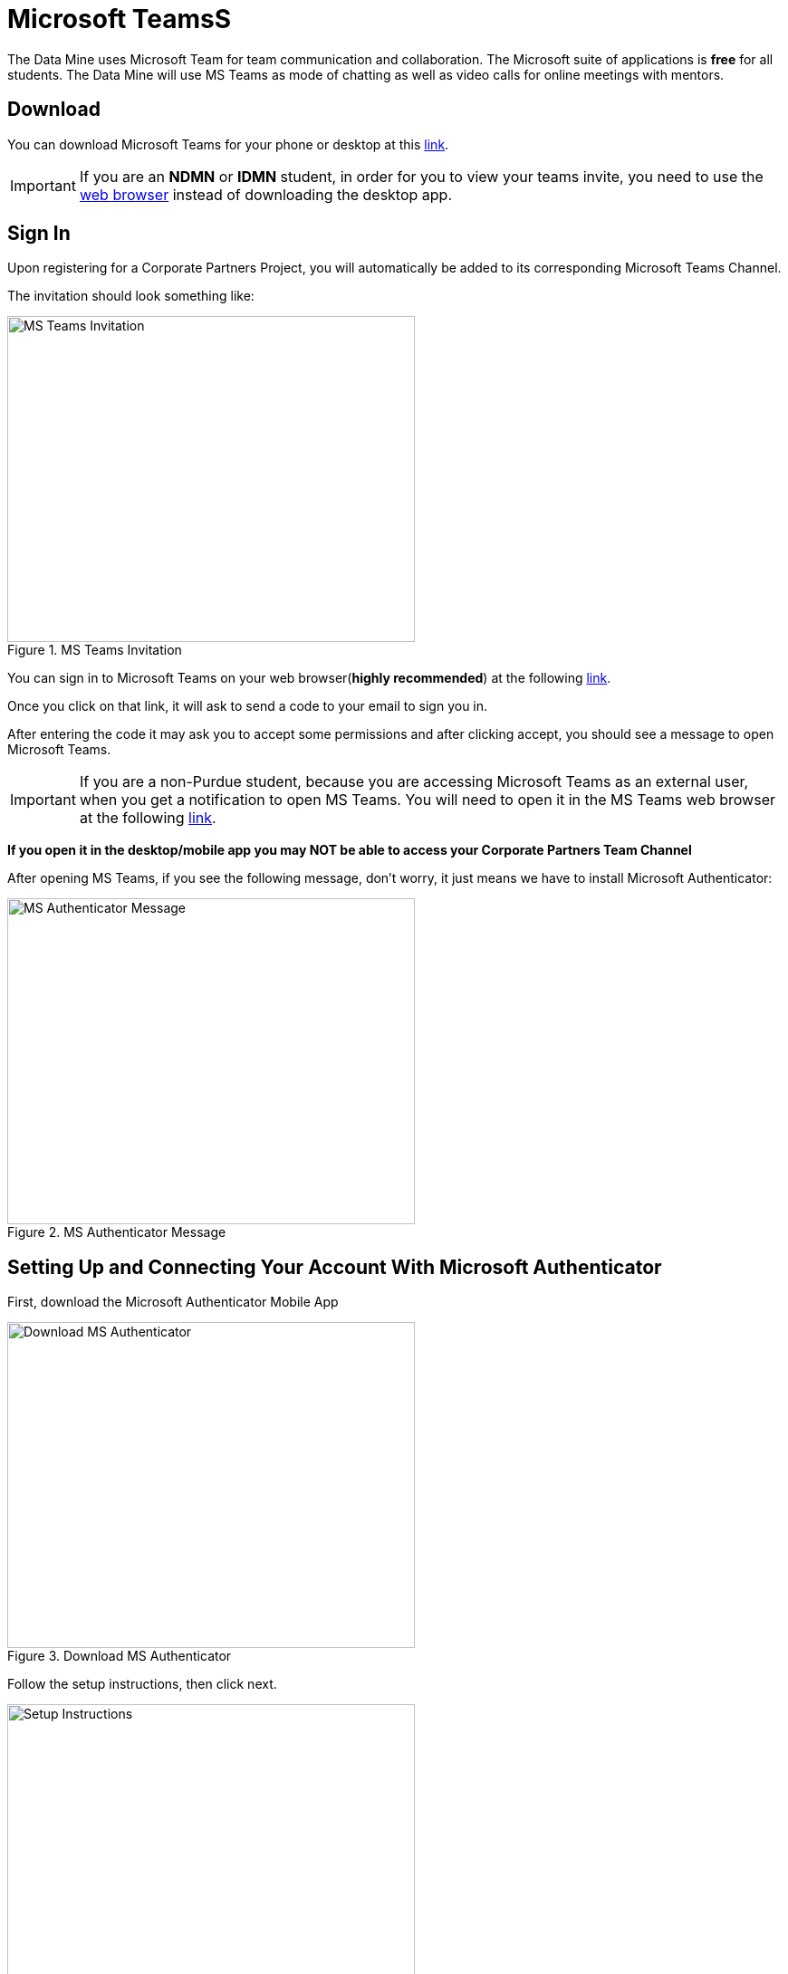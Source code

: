= Microsoft TeamsS 

The Data Mine uses Microsoft Team for team communication and collaboration. The Microsoft suite of applications is *free* for all students. The Data Mine will use MS Teams as mode of chatting as well as video calls for online meetings with mentors. 

== Download

You can download Microsoft Teams for your phone or desktop at this https://www.microsoft.com/en-us/microsoft-teams/download-app[link].

[IMPORTANT]
====
If you are an *NDMN* or *IDMN* student, in order for you to view your teams invite, you need to use the https://teams.microsoft.com/v2/[web browser] instead of downloading the desktop app. 
====

== Sign In
Upon registering for a Corporate Partners Project, you will automatically be added to its corresponding Microsoft Teams Channel.

The invitation should look something like:

image::added_to_MS_teams_screenshot.png[MS Teams Invitation, width=450, height=360, loading=lazy, title="MS Teams Invitation"]

You can sign in to Microsoft Teams on your web browser(*highly recommended*) at the following https://teams.microsoft.com/v2/[link].

Once you click on that link, it will ask to send a code to your email to sign you in. 

After entering the code it may ask you to accept some permissions and after clicking accept, you should see a message to open Microsoft Teams. 

[IMPORTANT]
====
If you are a non-Purdue student, because you are accessing Microsoft Teams as an external user, when you get a notification to open MS Teams. You will need to open it in the MS Teams web browser at the following https://teams.microsoft.com/v2/[link].
====

*If you open it in the desktop/mobile app you may NOT be able to access your Corporate Partners Team Channel*

After opening MS Teams, if you see the following message, don't worry, it just means we have to install Microsoft Authenticator:

image::MS_authentication_message.png[MS Authenticator Message, width=450, height=360, loading=lazy, title="MS Authenticator Message"]

== Setting Up and Connecting Your Account With Microsoft Authenticator

First, download the Microsoft Authenticator Mobile App 

image::download_MS_Authenticator_SC.png[Download MS Authenticator, width=450, height=360, loading=lazy, title="Download MS Authenticator"]

Follow the setup instructions, then click next.

image::MS_authenticator_setup.png[Setup Instructions, width=450, height=360, loading=lazy, title="Setup Instructions"]

You should see a QR code similar to the following pop up

image::Authntication_MS_Teams_QR_Code.png[MS Authenthenticator Example QR Code, width=450, height=360, loading=lazy, title="MS Authenticator Example QR Code"]

*FIRST* scan the code on your *mobile device*, *THEN* click next

- To scan the code, click on the plus icon in the *top right corner* and then click *work or school account*, then click scan QR code, then click next

It will then send a number for you to enter into the app and once you enter that number you will be able to log into Microsoft Teams for the Data Mine

If you cannot view the team you are supposed to be added to, please submit a ticket to datamine-help@purdue.edu

(please look at the ticket checklist: https://the-examples-book.com/crp/students/ds_team_support#ds-ticket-question-checklist[DS Ticket Question Checklist])

For any questions, please email datamine-help@purdue.edu

== Log In

After seetting up your MS Teams account and MS Authenticator, you are now able to log in using your Purdue login credentials, or *if you are a National Data Mine Network or Indiana Data Mine student, use your university login credentials*. You do not need to use your duo two-factor authentication login. 

Now that you have set up MS Authenticator, whenever you log into MS Teams, it will send you a notification with a number that you have to enter correctly into the MS Authenticator mobile app that you downloaded in order for you to log into MS Teams and view your Corporate Partner Channel. 

== Finding your meeting link

When you register for a Corporate Partners Project, you will automatically be added to a MS Teams channel for that project. It may take about a day to register on the back end so please be patient. If you do not get added after 36 hours, please submit a ticket to datamine-help@purdue.edu.

The call information for your virtual 50-minute (LEC) team meeting (and online lab if applicable for NDMN) are pinned in the MS Teams chat. You can access the pinned message by clicking on the "i" for information in the top right of the _General_ channel. 

image::MS_Teams_pinned_message.png[Outlook Home: Groups, width=1125, height=937.5, loading=lazy, title="Example page of a Corporate Partner's MS Team page with pinned calendar invite."]

== Email Groups

=== Login into Outlook Online 

* Navigate to the link:https://outlook.office.com/mail/[Microsoft Outlook Login Page].

image::sign_in_outlook.png[Outlook login, width=450, height=360, loading=lazy, title="Outlook Login"]

* Sign in with your Purdue email and Purdue password.
* Verify your account login.
* View your Outlook homepage.
* Find your team listed in the left hand panel under `Groups`.
* Once you are in the MS Team channel, you will also be included in an Outlook email group. This email group keeps the history of _all_ emails exchanged from the associated email group. 
* It is within your group that you will find calendar invitations and other team related information. Please read through all emails when first joining the team. 

[NOTE]
====
Sending or replying to any message in this group will send it to the _entire_ team.
====

image::outlook_home.png[Outlook Home: Groups, width=1125, height=937.5, loading=lazy, title="On the bottom left corner you can access the folder on your "Group" to see all emails and calendar invites."]


== Breakout Rooms

NOTE: You must be the Teams meeting organizer or link:https://support.microsoft.com/en-us/office/add-co-organizers-to-a-meeting-in-microsoft-teams-0de2c31c-8207-47ff-ae2a-fc1792d466e2[co-organizer] to activate and edit breakout rooms.

Breakout Rooms are a new feature to Purdue's instance of Microsoft Teams, it can be initiated by selecting the 'Rooms' icon by 'Apps' in the meeting bar. You will be unable to assign co-organizers to a room as they are able to move freely, consider using the primary room for discussion between organizers.

TAs should email datamine-help@purdue.edu to request to be added as a co-organizer for breakout room privileges. 